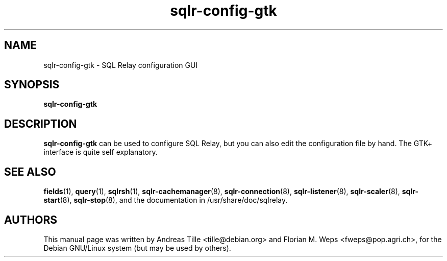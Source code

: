 .TH sqlr-config-gtk 1 "2002-06-10" "SQL Relay configuration GUI" "SQL Relay"

.SH NAME
sqlr-config-gtk \- SQL Relay configuration GUI

.SH SYNOPSIS
.B sqlr-config-gtk

.SH DESCRIPTION
.B sqlr-config-gtk
can be used to configure SQL Relay, but you can also edit the configuration
file by hand.  The GTK+ interface is quite self explanatory.

.SH SEE ALSO
\fBfields\fP(1),
\fBquery\fP(1),
\#\fBsqlr-config-gtk\fP(1),
\fBsqlrsh\fP(1),
\fBsqlr-cachemanager\fP(8),
\fBsqlr-connection\fP(8),
\fBsqlr-listener\fP(8),
\fBsqlr-scaler\fP(8),
\fBsqlr-start\fP(8),
\fBsqlr-stop\fP(8),
and the documentation in /usr/share/doc/sqlrelay.

.SH AUTHORS
This manual page was written by Andreas Tille <tille@debian.org> and
Florian M. Weps <fweps@pop.agri.ch>, for the Debian GNU/Linux system
(but may be used by others).
